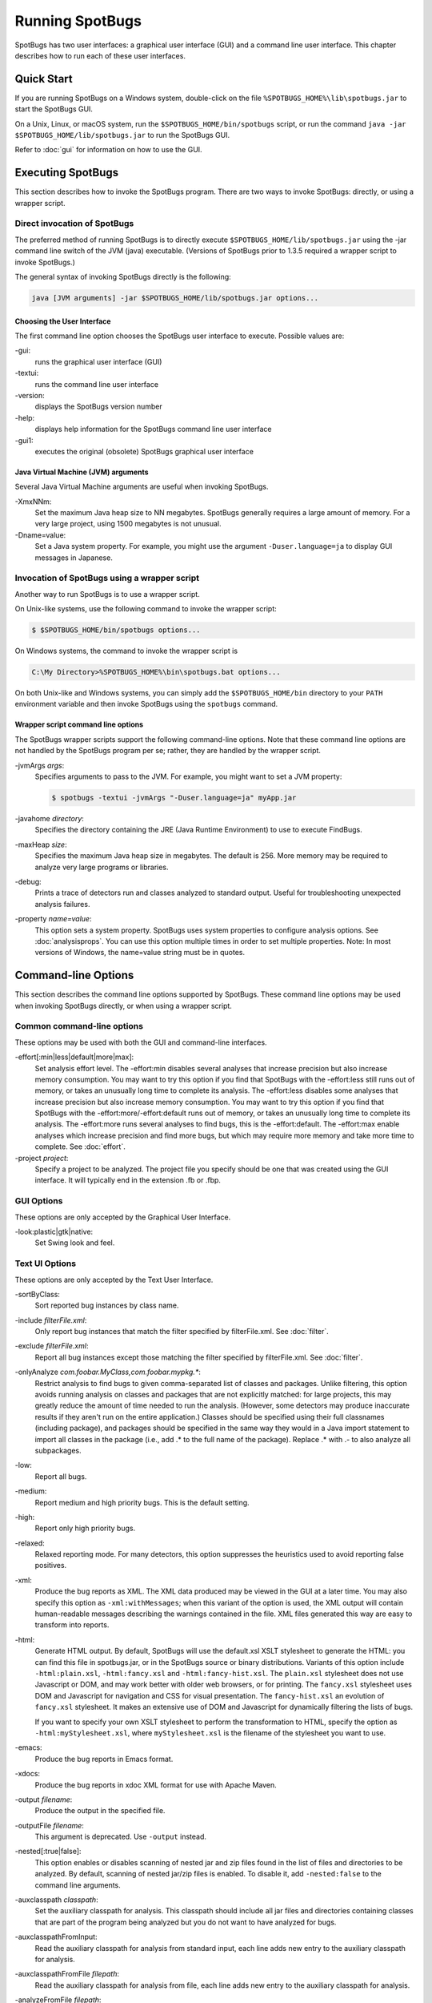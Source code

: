 Running SpotBugs
================

SpotBugs has two user interfaces: a graphical user interface (GUI) and a command line user interface.
This chapter describes how to run each of these user interfaces.

Quick Start
-----------

If you are running SpotBugs on a Windows system, double-click on the file ``%SPOTBUGS_HOME%\lib\spotbugs.jar`` to start the SpotBugs GUI.

On a Unix, Linux, or macOS system, run the ``$SPOTBUGS_HOME/bin/spotbugs`` script, or run the command ``java -jar $SPOTBUGS_HOME/lib/spotbugs.jar`` to run the SpotBugs GUI.

Refer to :doc:`gui` for information on how to use the GUI.

Executing SpotBugs
------------------

This section describes how to invoke the SpotBugs program.
There are two ways to invoke SpotBugs: directly, or using a wrapper script.

Direct invocation of SpotBugs
^^^^^^^^^^^^^^^^^^^^^^^^^^^^^

The preferred method of running SpotBugs is to directly execute ``$SPOTBUGS_HOME/lib/spotbugs.jar`` using the -jar command line switch of the JVM (java) executable.
(Versions of SpotBugs prior to 1.3.5 required a wrapper script to invoke SpotBugs.)

The general syntax of invoking SpotBugs directly is the following:

.. code:: sh

    java [JVM arguments] -jar $SPOTBUGS_HOME/lib/spotbugs.jar options...

Choosing the User Interface
***************************

The first command line option chooses the SpotBugs user interface to execute. Possible values are:

-gui:
  runs the graphical user interface (GUI)

-textui:
  runs the command line user interface

-version:
  displays the SpotBugs version number

-help:
  displays help information for the SpotBugs command line user interface

-gui1:
  executes the original (obsolete) SpotBugs graphical user interface

Java Virtual Machine (JVM) arguments
************************************

Several Java Virtual Machine arguments are useful when invoking SpotBugs.

-XmxNNm:
  Set the maximum Java heap size to NN megabytes.
  SpotBugs generally requires a large amount of memory.
  For a very large project, using 1500 megabytes is not unusual.

-Dname=value:
  Set a Java system property.
  For example, you might use the argument ``-Duser.language=ja`` to display GUI messages in Japanese.

Invocation of SpotBugs using a wrapper script
^^^^^^^^^^^^^^^^^^^^^^^^^^^^^^^^^^^^^^^^^^^^^

Another way to run SpotBugs is to use a wrapper script.

On Unix-like systems, use the following command to invoke the wrapper script:

.. code:: sh

    $ $SPOTBUGS_HOME/bin/spotbugs options...

On Windows systems, the command to invoke the wrapper script is

.. code:: sh

    C:\My Directory>%SPOTBUGS_HOME%\bin\spotbugs.bat options...

On both Unix-like and Windows systems, you can simply add the ``$SPOTBUGS_HOME/bin`` directory to your ``PATH`` environment variable and then invoke SpotBugs using the ``spotbugs`` command.

Wrapper script command line options
***********************************

The SpotBugs wrapper scripts support the following command-line options.
Note that these command line options are not handled by the SpotBugs program per se; rather, they are handled by the wrapper script.

-jvmArgs *args*:
  Specifies arguments to pass to the JVM. For example, you might want to set a JVM property:

  .. code:: sh

      $ spotbugs -textui -jvmArgs "-Duser.language=ja" myApp.jar

-javahome *directory*:
  Specifies the directory containing the JRE (Java Runtime Environment) to use to execute FindBugs.

-maxHeap *size*:
  Specifies the maximum Java heap size in megabytes. The default is 256.
  More memory may be required to analyze very large programs or libraries.

-debug:
  Prints a trace of detectors run and classes analyzed to standard output.
  Useful for troubleshooting unexpected analysis failures.

-property *name=value*:
  This option sets a system property.
  SpotBugs uses system properties to configure analysis options.
  See :doc:`analysisprops`.
  You can use this option multiple times in order to set multiple properties.
  Note: In most versions of Windows, the name=value string must be in quotes.

Command-line Options
--------------------

This section describes the command line options supported by SpotBugs.
These command line options may be used when invoking SpotBugs directly, or when using a wrapper script.

Common command-line options
^^^^^^^^^^^^^^^^^^^^^^^^^^^

These options may be used with both the GUI and command-line interfaces.

-effort[:min|less|default|more|max]:
  Set analysis effort level. 
  The -effort:min disables several analyses that increase precision but also increase memory consumption. You may want to try this option if you find that SpotBugs with the -effort:less still runs out of memory, or takes an unusually long time to complete its analysis.
  The -effort:less disables some analyses that increase precision but also increase memory consumption. You may want to try this option if you find that SpotBugs with the -effort:more/-effort:default runs out of memory, or takes an unusually long time to complete its analysis.
  The -effort:more runs several analyses to find bugs, this is the -effort:default.
  The -effort:max enable analyses which increase precision and find more bugs, but which may require more memory and take more time to complete.
  See :doc:`effort`.

-project *project*:
  Specify a project to be analyzed. The project file you specify should be one that was created using the GUI interface.
  It will typically end in the extension .fb or .fbp.

GUI Options
^^^^^^^^^^^

These options are only accepted by the Graphical User Interface.

-look:plastic|gtk|native:
  Set Swing look and feel.

Text UI Options
^^^^^^^^^^^^^^^

These options are only accepted by the Text User Interface.

-sortByClass:
  Sort reported bug instances by class name.

-include *filterFile.xml*:
  Only report bug instances that match the filter specified by filterFile.xml.
  See :doc:`filter`.

-exclude *filterFile.xml*:
  Report all bug instances except those matching the filter specified by filterFile.xml.
  See :doc:`filter`.

-onlyAnalyze *com.foobar.MyClass,com.foobar.mypkg.**:
  Restrict analysis to find bugs to given comma-separated list of classes and packages.
  Unlike filtering, this option avoids running analysis on classes and packages that are not explicitly matched: for large projects, this may greatly reduce the amount of time needed to run the analysis.
  (However, some detectors may produce inaccurate results if they aren't run on the entire application.)
  Classes should be specified using their full classnames (including package), and packages should be specified in the same way they would in a Java import statement to import all classes in the package (i.e., add .* to the full name of the package).
  Replace .* with .- to also analyze all subpackages.

-low:
  Report all bugs.

-medium:
  Report medium and high priority bugs. This is the default setting.

-high:
  Report only high priority bugs.

-relaxed:
  Relaxed reporting mode.
  For many detectors, this option suppresses the heuristics used to avoid reporting false positives.

-xml:
  Produce the bug reports as XML.
  The XML data produced may be viewed in the GUI at a later time.
  You may also specify this option as ``-xml:withMessages``; when this variant of the option is used, the XML output will contain human-readable messages describing the warnings contained in the file.
  XML files generated this way are easy to transform into reports.

-html:
  Generate HTML output. By default, SpotBugs will use the default.xsl XSLT stylesheet to generate the HTML: you can find this file in spotbugs.jar, or in the SpotBugs source or binary distributions.
  Variants of this option include ``-html:plain.xsl``, ``-html:fancy.xsl`` and ``-html:fancy-hist.xsl``.
  The ``plain.xsl`` stylesheet does not use Javascript or DOM, and may work better with older web browsers, or for printing.
  The ``fancy.xsl`` stylesheet uses DOM and Javascript for navigation and CSS for visual presentation.
  The ``fancy-hist.xsl`` an evolution of ``fancy.xsl`` stylesheet. It makes an extensive use of DOM and Javascript for dynamically filtering the lists of bugs.

  If you want to specify your own XSLT stylesheet to perform the transformation to HTML, specify the option as ``-html:myStylesheet.xsl``, where ``myStylesheet.xsl`` is the filename of the stylesheet you want to use.

-emacs:
  Produce the bug reports in Emacs format.

-xdocs:
  Produce the bug reports in xdoc XML format for use with Apache Maven.

-output *filename*:
  Produce the output in the specified file.

-outputFile *filename*:
  This argument is deprecated. Use ``-output`` instead.

-nested[:true|false]:
  This option enables or disables scanning of nested jar and zip files found in the list of files and directories to be analyzed.
  By default, scanning of nested jar/zip files is enabled. To disable it, add ``-nested:false`` to the command line arguments.

-auxclasspath *classpath*:
  Set the auxiliary classpath for analysis.
  This classpath should include all jar files and directories containing classes that are part of the program being analyzed but you do not want to have analyzed for bugs.

-auxclasspathFromInput:
  Read the auxiliary classpath for analysis from standard input, each line adds new entry to the auxiliary classpath for analysis.

-auxclasspathFromFile *filepath*:
  Read the auxiliary classpath for analysis from file, each line adds new entry to the auxiliary classpath for analysis.

-analyzeFromFile *filepath*:
  Read the files to analyze from file, each line adds new entry to the classpath for analysis.

-userPrefs *edu.umd.cs.findbugs.core.prefs*:
  Set the path of the user preferences file to use, which might override some of the options above.
  Specifying userPrefs as first argument would mean some later options will override them, as last argument would mean they will override some previous options).
  This rationale behind this option is to reuse SpotBugs Eclipse project settings for command line execution.

-showPlugins:
  Show list of available detector plugins.
  
-pluginList <jar1[;jar2...]>:
  Specify list of plugin Jar files to load.
  
-home <home directory>:
  Specify SpotBugs home directory.
    
-adjustExperimental:
  Lower priority of experimental Bug Patterns.
  
-workHard:
  Ensure analysis effort is at least 'default'.

-conserveSpace:
  Same as -effort:min (for backward compatibility).

Output options
^^^^^^^^^^^^^^
-timestampNow:
  Set timestamp of results to be current time.

-quiet:
  Suppress error messages.

-longBugCodes:
  Report long bug codes.

-progress:
  Display progress in terminal window.

-release <release name>:
  Set the release name of the analyzed application.

-maxRank <rank>:
  Only report issues with a bug rank at least as scary as that provided.

-dontCombineWarnings:
  Don't combine warnings that differ only in line number.

-train[:outputDir]:
  Save training data (experimental); output dir defaults to '.'.

-useTraining[:inputDir]:
  Use training data (experimental); input dir defaults to '.'.

-redoAnalysis <filename>:
  Redo analysis using configureation from previous analysis.

-sourceInfo <filename>:
  Specify source info file (line numbers for fields/classes).

-projectName <project name>:
  Descriptive name of project.

-reanalyze <filename>:
  Redo analysis in provided file.
  
Output filtering options
^^^^^^^^^^^^^^^^^^^^^^^^
-bugCategories <cat1[,cat2...]>:
  Only report bugs in given categories.

-excludeBugs <baseline bugs>:
  Exclude bugs that are also reported in the baseline xml output.

-applySuppression:
  Exclude any bugs that match suppression filter loaded from fbp file.

Detector (visitor) configuration options
^^^^^^^^^^^^^^^^^^^^^^^^^^^^^^^^^^^^^^^^
-visitors <v1[,v2...]>:
  Run only named visitors.

-omitVisitors <v1[,v2...]>:
  Omit named visitors.

-chooseVisitors <+v1,-v2,...>:
  Selectively enable/disable detectors.

-choosePlugins <+p1,-p2,...>:
  Selectively enable/disable plugins.

-adjustPriority <v1=(raise|lower)[,...]>:
  Raise/lower priority of warnings for given visitor(s)

Project configuration options
^^^^^^^^^^^^^^^^^^^^^^^^^^^^^
-sourcepath <source path>:
  Set source path for analyzed classes.

-exitcode:
  Set exit code of process.

-noClassOk:
  Output empty warning file if no classes are specified.

-xargs:
  Get list of classfiles/jarfiles from standard input rather than command line.

-bugReporters <name,name2,-name3>:
  Bug reporter decorators to explicitly enable/disable.

-printConfiguration:
  Print configuration and exit, without running analysis.

